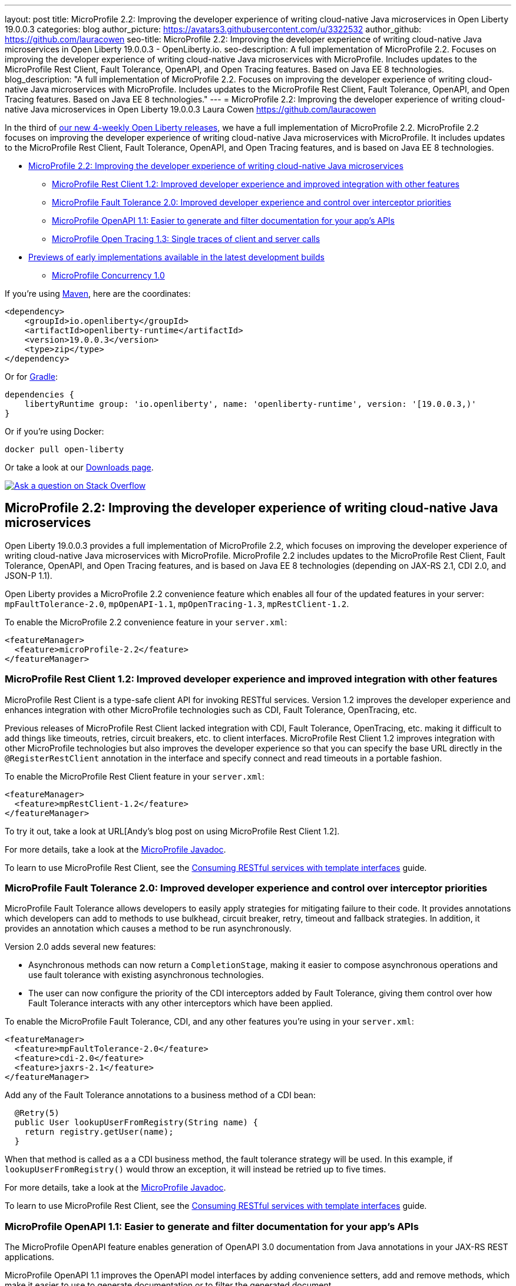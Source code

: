 ---
layout: post
title: MicroProfile 2.2: Improving the developer experience of writing cloud-native Java microservices in Open Liberty 19.0.0.3
categories: blog
author_picture: https://avatars3.githubusercontent.com/u/3322532
author_github: https://github.com/lauracowen
seo-title: MicroProfile 2.2: Improving the developer experience of writing cloud-native Java microservices in Open Liberty 19.0.0.3 - OpenLiberty.io.
seo-description: A full implementation of MicroProfile 2.2. Focuses on improving the developer experience of writing cloud-native Java microservices with MicroProfile. Includes updates to the MicroProfile Rest Client, Fault Tolerance, OpenAPI, and Open Tracing features. Based on Java EE 8 technologies.
blog_description: "A full implementation of MicroProfile 2.2. Focuses on improving the developer experience of writing cloud-native Java microservices with MicroProfile. Includes updates to the MicroProfile Rest Client, Fault Tolerance, OpenAPI, and Open Tracing features. Based on Java EE 8 technologies."
---
= MicroProfile 2.2: Improving the developer experience of writing cloud-native Java microservices in Open Liberty 19.0.0.3
Laura Cowen <https://github.com/lauracowen>

In the third of https://openliberty.io/blog/2019/02/01/new-4-weekly-release-schedule.html[our new 4-weekly Open Liberty releases], we have a full implementation of MicroProfile 2.2. MicroProfile 2.2 focuses on improving the developer experience of writing cloud-native Java microservices with MicroProfile. It includes updates to the MicroProfile Rest Client, Fault Tolerance, OpenAPI, and Open Tracing features, and is based on Java EE 8 technologies.


*  <<mp22,MicroProfile 2.2: Improving the developer experience of writing cloud-native Java microservices>>
**  <<mprestclient,MicroProfile Rest Client 1.2: Improved developer experience and improved integration with other features>>
**  <<mpft,MicroProfile Fault Tolerance 2.0: Improved developer experience and control over interceptor priorities>>
**  <<mpopenapi,MicroProfile OpenAPI 1.1: Easier to generate and filter documentation for your app's APIs>>
**  <<mpopentracing,MicroProfile Open Tracing 1.3: Single traces of client and server calls>>
* <<previews,Previews of early implementations available in the latest development builds>>
** <<mpconcurrency,MicroProfile Concurrency 1.0>>


If you're using https://www.openliberty.io/guides/maven-intro.html[Maven], here are the coordinates:

[source,xml]
----
<dependency>
    <groupId>io.openliberty</groupId>
    <artifactId>openliberty-runtime</artifactId>
    <version>19.0.0.3</version>
    <type>zip</type>
</dependency>
----

Or for https://openliberty.io/guides/gradle-intro.html[Gradle]:

[source,json]
----
dependencies {
    libertyRuntime group: 'io.openliberty', name: 'openliberty-runtime', version: '[19.0.0.3,)'
}
----

Or if you're using Docker:

[source]
----
docker pull open-liberty
----

Or take a look at our https://openliberty.io/downloads/[Downloads page].

[link=https://stackoverflow.com/tags/open-liberty]
image::/img/blog/blog_btn_stack.svg[Ask a question on Stack Overflow, align="center"]


//

[#mp22]
== MicroProfile 2.2: Improving the developer experience of writing cloud-native Java microservices

Open Liberty 19.0.0.3 provides a full implementation of MicroProfile 2.2, which focuses on improving the developer experience of writing cloud-native Java microservices with MicroProfile. MicroProfile 2.2 includes updates to the MicroProfile Rest Client, Fault Tolerance, OpenAPI, and Open Tracing features, and is based on Java EE 8 technologies (depending on JAX-RS 2.1, CDI 2.0, and JSON-P 1.1).

Open Liberty provides a MicroProfile 2.2 convenience feature which enables all four of the updated features in your server: `mpFaultTolerance-2.0`, `mpOpenAPI-1.1`, `mpOpenTracing-1.3`, `mpRestClient-1.2`.

To enable the MicroProfile 2.2 convenience feature in your `server.xml`:

[source,xml]
----
<featureManager>
  <feature>microProfile-2.2</feature>
</featureManager>
----



//

[#mprestclient]
=== MicroProfile Rest Client 1.2: Improved developer experience and improved integration with other features

MicroProfile Rest Client is a type-safe client API for invoking RESTful services.  Version 1.2 improves the developer experience and enhances integration with other MicroProfile technologies such as CDI, Fault Tolerance, OpenTracing, etc.

Previous releases of MicroProfile Rest Client lacked integration with CDI, Fault Tolerance, OpenTracing, etc. making it difficult to add things like timeouts, retries, circuit breakers, etc. to client interfaces.  MicroProfile Rest Client 1.2 improves integration with other MicroProfile technologies but also improves the developer experience so that you can specify the base URL directly in the `@RegisterRestClient` annotation in the interface and specify connect and read timeouts in a portable fashion.

To enable the MicroProfile Rest Client feature in your `server.xml`:

[source,xml]
----
<featureManager>
  <feature>mpRestClient-1.2</feature>
</featureManager>
----

To try it out, take a look at URL[Andy's blog post on using MicroProfile Rest Client 1.2]. 

For more details, take a look at the https://openliberty.io/docs/ref/microprofile/[MicroProfile Javadoc].

To learn to use MicroProfile Rest Client, see the https://openliberty.io/guides/microprofile-rest-client.html[Consuming RESTful services with template interfaces] guide.

//

[#mpft]
=== MicroProfile Fault Tolerance 2.0: Improved developer experience and control over interceptor priorities

MicroProfile Fault Tolerance allows developers to easily apply strategies for mitigating failure to their code. It provides annotations which developers can add to methods to use bulkhead, circuit breaker, retry, timeout and fallback strategies. In addition, it provides an annotation which causes a method to be run asynchronously.

Version 2.0 adds several new features:

* Asynchronous methods can now return a `CompletionStage`, making it easier to compose asynchronous operations and use fault tolerance with existing asynchronous technologies.
* The user can now configure the priority of the CDI interceptors added by Fault Tolerance, giving them control over how Fault Tolerance interacts with any other interceptors which have been applied.

To enable the MicroProfile Fault Tolerance, CDI, and any other features you're using in your `server.xml`:

[source,xml]
----
<featureManager>
  <feature>mpFaultTolerance-2.0</feature>
  <feature>cdi-2.0</feature>
  <feature>jaxrs-2.1</feature>
</featureManager>
----

Add any of the Fault Tolerance annotations to a business method of a CDI bean:

[source,java]
----
  @Retry(5)
  public User lookupUserFromRegistry(String name) {
    return registry.getUser(name);
  }
----

When that method is called as a a CDI business method, the fault tolerance strategy will be used. In this example, if `lookupUserFromRegistry()` would throw an exception, it will instead be retried up to five times.


For more details, take a look at the https://openliberty.io/docs/ref/microprofile/[MicroProfile Javadoc].

To learn to use MicroProfile Rest Client, see the https://openliberty.io/guides/microprofile-rest-client.html[Consuming RESTful services with template interfaces] guide.

//

[#mpopenapi]
=== MicroProfile OpenAPI 1.1: Easier to generate and filter documentation for your app's APIs

The MicroProfile OpenAPI feature enables generation of OpenAPI 3.0 documentation from Java annotations in your JAX-RS REST applications.

MicroProfile OpenAPI 1.1 improves the OpenAPI model interfaces by adding convenience setters, add and remove methods, which make it easier to use to generate documentation or to filter the generated document.

To enable the MicroProfile OpenAPI feature in your `server.xml`:

[source,xml]
----
<featureManager>
  <feature>mpOpenAPI-1.1</feature>
</featureManager>
----


No other configuration is required to generate documentation for your application's API. The application documentation will be available at `/openapi` endpoint. The UI to render and try out REST APIs is available at  `openapi/ui` endpoint.

For more details, take a look at the https://openliberty.io/docs/ref/microprofile/[MicroProfile Javadoc].

To learn to use MicroProfile OpenAPI, see the https://openliberty.io/guides/microprofile-openapi.html[Documenting RESTful APIs] guide.


//

[#mpopentracing]
=== MicroProfile Open Tracing 1.3: Single traces of client and server calls

In MicroProfile Open Tracing 1.3, tracing of client/server calls can be done with JAX-RS clients and MicroProfile REST clients.  Client/server calls become a single trace with multiple spans. In the previous version of MicroProfile Open Tracing, tracing of client/server calls could be done with JAX-RS clients only.  MicroProfile REST client calls were broken down into two separate traces: one trace for the first service (i.e. caller) and another trace for the second service.

To enable the MicroProfile Open Tracing feature for REST clients in your `server.xml`:

[source,xml]
----
<featureManager>
  <feature>mpOpenTracing-1.3</feature>
  <feature>mpRestClient-1.2</feature>
</featureManager>
----

No other configuration is required. Tracing for MicroProfile REST clients is enabled globally by default if the features are specified in the server configuration. You can turn tracing off on specific classes or methods by specifying `@Traced(false)` on the REST client interface class level or method.

For more details, take a look at the https://openliberty.io/docs/ref/microprofile/[MicroProfile Javadoc].

To learn to use MicroProfile Open Tracing, see the https://openliberty.io/guides/microprofile-opentracing.html[Enabling distributed tracing in microservices] guide.





## Ready to give it a try?

Get the Maven or Gradle coordinates (and other download options) from the top of this post.

[link=https://stackoverflow.com/tags/open-liberty]
image::/img/blog/blog_btn_stack.svg[Ask a question on Stack Overflow, align="center"]





[#previews]
== Previews of early implementations available in the latest development builds

You can now also try out early implementations of some new capabilities in the https://openliberty.io/downloads/#development_builds[latest Open Liberty development builds]:

*  <<mpconcurrency,MicroProfile Concurrency 1.0>>


This early implementation is not available in 19.0.0.3 but you can try it out by downloading the https://openliberty.io/downloads/#development_builds[latest Open Liberty development build]. Let us know what you think!


[#mpconcurrency]
=== MicroProfile Concurrency 1.0

MicroProfile Concurrency allows you to create completion stages that run with predictable thread context regardless of which thread the completion stage action ends up running on.

MicroProfile Concurrency provides completion stages that run with predictable thread context that also benefit from being backed by the automatically-tuned Liberty global thread pool. Configuration of concurrency constraints and context propagation is possible programmatically with builders as well as by CDI annotations which can be overriden via MicroProfile Config.

It should be noted that this implementation does not yet include thread context capture & propagation for CDI context, but other context types should be working.


To enable the MicroProfile Concurrency 1.0 feature in your `server.xml`:

[source,xml]
----
<featureManager>
    <feature>mpConcurrency-1.0</feature>
    <feature>cdi-2.0</feature> <!-- If CDI injection is desired -->
    <feature>jndi-1.0</feature> <!-- used in example -->
    ... other features
  </featureManager>
----


Example usage of programmatic builders:

[source,java]
----
ManagedExecutor executor = ManagedExecutor.builder()
    .maxAsync(5)
    .propagated(ThreadContext.APPLICATION, ThreadContext.SECURITY)
    .build();

CompletableFuture<Integer> stage1 = executor.newIncompleteFuture();
stage1.thenApply(function1).thenAccept(value -> {
    try {
        // access resource reference in application's java:comp namespace,
        DataSource ds = InitialContext.doLookup("java:comp/env/jdbc/ds1");
        ...
    } catch (Exception x) {
        throw new CompletionException(x);
    }
};
...
stage1.complete(result);
----


Example usage in a CDI bean:

[source,java]
----
// CDI qualifier which is used to identify the executor instance
@Qualifier
@Retention(RetentionPolicy.RUNTIME)
@Target({ ElementType.FIELD, ElementType.METHOD, ElementType.PARAMETER })
public @interface AppContext {}

// Example producer field, defined in a CDI bean,
@Produces @ApplicationScoped @AppContext
ManagedExecutor appContextExecutor = ManagedExecutor.builder()
    .propagated(ThreadContext.APPLICATION)
    .build();

// Example disposer method, also defined in the CDI bean,
void disposeExecutor(@Disposes @AppContext exec) {
    exec.shutdownNow();
}

// Example injection point, defined in a CDI bean,
@Inject @AppContext
ManagedExecutor executor;

...

CompletableFuture<Integer> stage = executor
    .supplyAsync(supplier1)
    .thenApply(function1)
    .thenApplyAsync(value -> {
        try {
            // access resource reference in application's java:comp namespace,
            DataSource ds = InitialContext.doLookup("java:comp/env/jdbc/ds1");
            ...
            return result;
        } catch (Exception x) {
            throw new CompletionException(x);
        }
    });
----


For more information:

* https://openliberty.io/blog/2019/03/01/microprofile-concurrency.html[Nathan's blog post on MicroProfile Concurrency 1.0]
* https://github.com/eclipse/microprofile-concurrency[MicroProfile Concurrency 1.0 spec]

